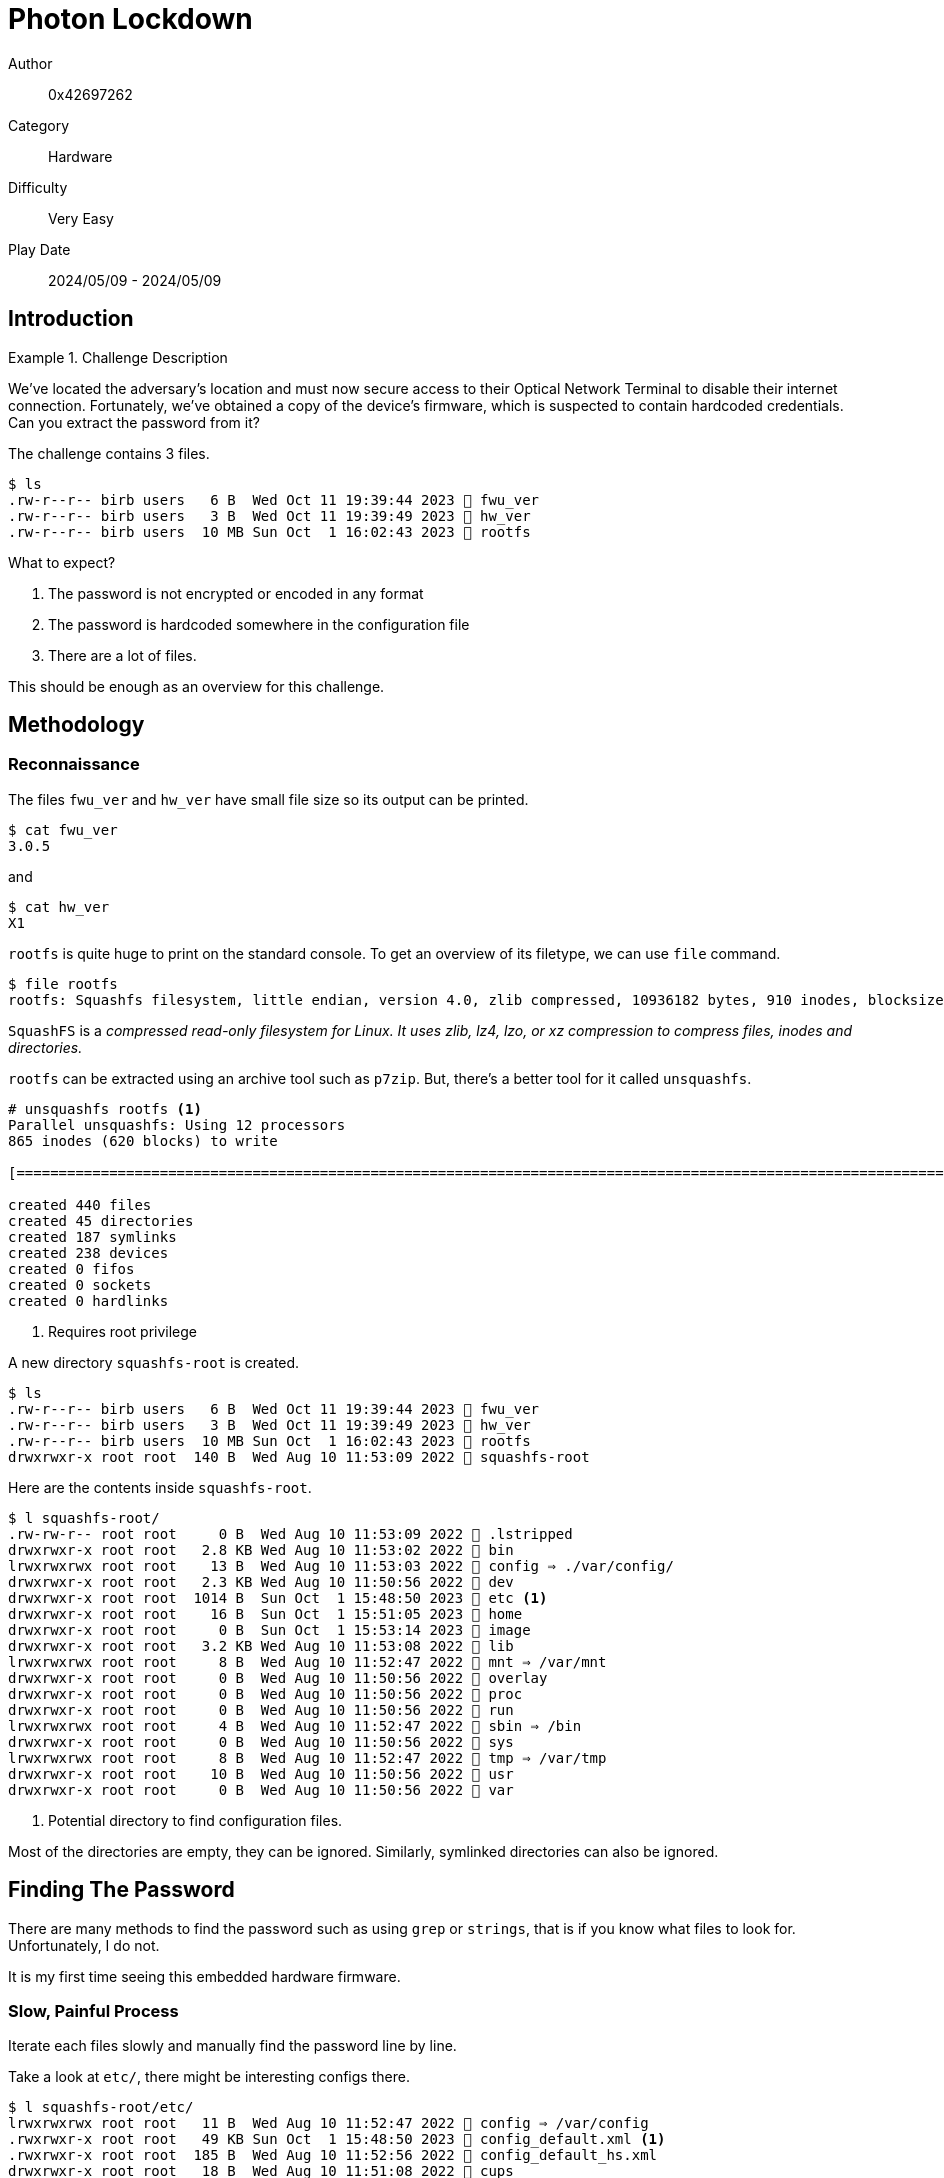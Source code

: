 = Photon Lockdown

Author:: 0x42697262
Category:: Hardware
Difficulty:: Very Easy
Play Date:: 2024/05/09 - 2024/05/09

== Introduction

.Challenge Description
====

We've located the adversary's location and must now secure access to their Optical Network Terminal to disable their internet connection.
Fortunately, we've obtained a copy of the device's firmware, which is suspected to contain hardcoded credentials.
Can you extract the password from it?

====


The challenge contains 3 files.

----
$ ls
.rw-r--r-- birb users   6 B  Wed Oct 11 19:39:44 2023  fwu_ver
.rw-r--r-- birb users   3 B  Wed Oct 11 19:39:49 2023  hw_ver
.rw-r--r-- birb users  10 MB Sun Oct  1 16:02:43 2023  rootfs
----

What to expect?

. The password is not encrypted or encoded in any format
. The password is hardcoded somewhere in the configuration file
. There are a lot of files.

This should be enough as an overview for this challenge.

== Methodology

=== Reconnaissance

The files ``fwu_ver`` and ``hw_ver`` have small file size so its output can be printed.

----
$ cat fwu_ver
3.0.5
----

and

----
$ cat hw_ver
X1
----

`rootfs` is quite huge to print on the standard console.
To get an overview of its filetype, we can use ``file`` command.


----
$ file rootfs 
rootfs: Squashfs filesystem, little endian, version 4.0, zlib compressed, 10936182 bytes, 910 inodes, blocksize: 131072 bytes, created: Sun Oct  1 07:02:43 2023
----

``SquashFS`` is a _compressed read-only filesystem for Linux. It uses zlib, lz4, lzo, or xz compression to compress files, inodes and directories._

``rootfs`` can be extracted using an archive tool such as ``p7zip``.
But, there's a better tool for it called ``unsquashfs``.


----
# unsquashfs rootfs <.>
Parallel unsquashfs: Using 12 processors
865 inodes (620 blocks) to write

[===========================================================================================================================================================================================================================|] 1485/1485 100%

created 440 files
created 45 directories
created 187 symlinks
created 238 devices
created 0 fifos
created 0 sockets
created 0 hardlinks
----
<.> Requires root privilege

A new directory ``squashfs-root`` is created.

----
$ ls
.rw-r--r-- birb users   6 B  Wed Oct 11 19:39:44 2023  fwu_ver
.rw-r--r-- birb users   3 B  Wed Oct 11 19:39:49 2023  hw_ver
.rw-r--r-- birb users  10 MB Sun Oct  1 16:02:43 2023  rootfs
drwxrwxr-x root root  140 B  Wed Aug 10 11:53:09 2022  squashfs-root
----

Here are the contents inside `squashfs-root`.

----
$ l squashfs-root/
.rw-rw-r-- root root     0 B  Wed Aug 10 11:53:09 2022  .lstripped
drwxrwxr-x root root   2.8 KB Wed Aug 10 11:53:02 2022  bin
lrwxrwxrwx root root    13 B  Wed Aug 10 11:53:03 2022  config ⇒ ./var/config/
drwxrwxr-x root root   2.3 KB Wed Aug 10 11:50:56 2022  dev
drwxrwxr-x root root  1014 B  Sun Oct  1 15:48:50 2023  etc <.>
drwxrwxr-x root root    16 B  Sun Oct  1 15:51:05 2023  home
drwxrwxr-x root root     0 B  Sun Oct  1 15:53:14 2023  image
drwxrwxr-x root root   3.2 KB Wed Aug 10 11:53:08 2022  lib
lrwxrwxrwx root root     8 B  Wed Aug 10 11:52:47 2022  mnt ⇒ /var/mnt
drwxrwxr-x root root     0 B  Wed Aug 10 11:50:56 2022  overlay
drwxrwxr-x root root     0 B  Wed Aug 10 11:50:56 2022  proc
drwxrwxr-x root root     0 B  Wed Aug 10 11:50:56 2022  run
lrwxrwxrwx root root     4 B  Wed Aug 10 11:52:47 2022  sbin ⇒ /bin
drwxrwxr-x root root     0 B  Wed Aug 10 11:50:56 2022  sys
lrwxrwxrwx root root     8 B  Wed Aug 10 11:52:47 2022  tmp ⇒ /var/tmp
drwxrwxr-x root root    10 B  Wed Aug 10 11:50:56 2022  usr
drwxrwxr-x root root     0 B  Wed Aug 10 11:50:56 2022  var
----
<.> Potential directory to find configuration files.

Most of the directories are empty, they can be ignored.
Similarly, symlinked directories can also be ignored.


== Finding The Password

There are many methods to find the password such as using ``grep`` or ``strings``, that is if you know what files to look for.
Unfortunately, I do not.

It is my first time seeing this embedded hardware firmware.

=== Slow, Painful Process

Iterate each files slowly and manually find the password line by line.

Take a look at ``etc/``, there might be interesting configs there.

----
$ l squashfs-root/etc/
lrwxrwxrwx root root   11 B  Wed Aug 10 11:52:47 2022  config ⇒ /var/config
.rwxrwxr-x root root   49 KB Sun Oct  1 15:48:50 2023  config_default.xml <.>
.rwxrwxr-x root root  185 B  Wed Aug 10 11:52:56 2022  config_default_hs.xml
drwxrwxr-x root root   18 B  Wed Aug 10 11:51:08 2022  cups
drwxrwxr-x root root   18 B  Wed Aug 10 11:53:05 2022  default
.rwxrwxr-x root root   17 KB Wed Aug 10 11:52:59 2022  dhclient-script
.rwxrwxr-x root root   18 KB Wed Aug 10 11:53:00 2022  dnsmasq.conf
.rwxrwxr-x root root  1.1 KB Wed Aug 10 11:52:48 2022  ethertypes
.rw-rw-r-- root root  637 B  Wed Aug 10 11:52:48 2022  fstab
lrwxrwxrwx root root   10 B  Wed Aug 10 11:53:04 2022  group ⇒ /var/group
.rw-rw-r-- root root  127 B  Wed Aug 10 11:53:00 2022  inetd.conf
drwxrwxr-x root root   80 B  Wed Aug 10 11:53:06 2022  init.d
.rwxrwxr-x root root  1.1 KB Wed Aug 10 11:53:03 2022  inittab
.rwxrwxr-x root root  1.2 KB Tue Aug  9 15:55:35 2022  insdrv.sh
.rwxrwxr-x root root  112 B  Wed Aug 10 11:53:02 2022  irf
.rwxrwxr-x root root  108 B  Wed Aug 10 11:52:48 2022  mdev.conf
drwxrwxr-x root root  134 B  Wed Aug 10 11:52:47 2022  modules-load.d
.rwxrwxr-x root root  353 B  Wed Aug 10 11:53:01 2022  multiap.conf
.rwxrwxr-x root root  431 B  Tue Aug  9 15:55:33 2022  omci_custom_opt.conf
.rwxrwxr-x root root  221 B  Tue Aug  9 15:55:33 2022  omci_ignore_mib_tbl.conf
.rwxrwxr-x root root  225 B  Tue Aug  9 15:55:33 2022  omci_ignore_mib_tbl_10g.conf
.rwxrwxr-x root root  7.7 KB Tue Aug  9 15:55:33 2022  omci_mib.cfg
.rwxrwxr-x root root  123 B  Wed Aug 10 11:53:02 2022  orf
lrwxrwxrwx root root   11 B  Wed Aug 10 11:52:47 2022  passwd ⇒ /var/passwd
lrwxrwxrwx root root    8 B  Wed Aug 10 11:52:47 2022  ppp ⇒ /var/ppp
.rwxrwxr-x root root  1.2 KB Wed Aug 10 11:52:48 2022  profile
.rw-rw-r-- root root  2.9 KB Wed Aug 10 11:52:48 2022  protocols
.rw-rw-r-- root root  3.3 KB Wed Aug 10 11:53:01 2022  radvd.conf
.rwxrwxr-x root root  2.8 KB Wed Aug 10 11:53:01 2022  ramfs.img
.rwxrwxr-x root root  1.2 KB Wed Aug 10 11:52:49 2022  rc_boot_dsp
.rwxrwxr-x root root   72 B  Wed Aug 10 11:52:49 2022  rc_log_dsp
.rwxrwxr-x root root  448 B  Wed Aug 10 11:52:49 2022  rc_reset_dsp
lrwxrwxrwx root root   16 B  Wed Aug 10 11:53:00 2022  resolv.conf ⇒ /var/resolv.conf
.rwxrwxr-x root root  199 B  Tue Aug  9 15:56:31 2022  rtk_tr142.sh
.rwxrwxr-x root root    0 B  Tue Aug  9 15:55:35 2022  run_customized_sdk.sh
.rwxrwxr-x root root  1.4 KB Tue Aug  9 15:55:35 2022  runoam.sh
.rwxrwxr-x root root  7.2 KB Tue Aug  9 15:55:33 2022  runomci.sh
.rwxrwxr-x root root  1.5 KB Tue Aug  9 15:55:35 2022  runsdk.sh
lrwxrwxrwx root root   10 B  Wed Aug 10 11:53:02 2022  samba ⇒ /var/samba
drwxrwxr-x root root  574 B  Wed Aug 10 11:53:06 2022  scripts
.rwxrwxr-x root root  8.0 KB Wed Aug 10 11:52:48 2022  services
.rw-rw-r-- root root  474 B  Wed Aug 10 11:52:59 2022  setprmt_reject
.rwxrwxr-x root root   17 B  Wed Aug 10 11:52:48 2022  shells
.rwxrwxr-x root root  6.1 KB Wed Aug 10 11:53:01 2022  simplecfgservice.xml
.rwxrwxr-x root root  1.0 KB Wed Aug 10 11:53:02 2022  smb.conf
lrwxrwxrwx root root    7 B  Wed Aug 10 11:52:48 2022  TZ ⇒ /var/TZ
.rw-rw-r-- root root   46 B  Wed Aug 10 11:53:06 2022  version
.rw-rw-r-- root root  659 B  Sun Oct  1 15:42:44 2023  version_info
.rwxrwxr-x root root  1.7 KB Wed Aug 10 11:53:02 2022  wscd.conf
----
<.> SPOILER ALERT: This is where you can find the password.

On line 244, the password is hardcoded.

[,xml]
----
<Value Name="SUSER_PASSWORD" Value="HTB{N0w_Y0u_C4n_L0g1n}"/>
----

=== The Shortcut

This assumption works if the password is not encrypted or encoded.
Luckily, the password is stored as plaintext.

----
strings rootfs | grep -r 'HTB'
/nix/store/gbrv0fn9a07kmdw2rg22iybdymylw4qc-gnugrep-3.11/bin/grep: rootfs: binary file matches
/nix/store/gbrv0fn9a07kmdw2rg22iybdymylw4qc-gnugrep-3.11/bin/grep: squashfs-root/bin/ip: binary file matches
/nix/store/gbrv0fn9a07kmdw2rg22iybdymylw4qc-gnugrep-3.11/bin/grep: squashfs-root/bin/tc: binary file matches
squashfs-root/etc/config_default.xml:<Value Name="SUSER_PASSWORD" Value="HTB{N0w_Y0u_C4n_L0g1n}"/>
----

== Challenge Summaries

You do not need to extract the ``rootfs`` squash file system.
Simply grab its strings and pass it through ``grep``.

----
strings rootfs | grep -r 'HTB'
/nix/store/gbrv0fn9a07kmdw2rg22iybdymylw4qc-gnugrep-3.11/bin/grep: rootfs: binary file matches
/nix/store/gbrv0fn9a07kmdw2rg22iybdymylw4qc-gnugrep-3.11/bin/grep: squashfs-root/bin/ip: binary file matches
/nix/store/gbrv0fn9a07kmdw2rg22iybdymylw4qc-gnugrep-3.11/bin/grep: squashfs-root/bin/tc: binary file matches
squashfs-root/etc/config_default.xml:<Value Name="SUSER_PASSWORD" Value="HTB{N0w_Y0u_C4n_L0g1n}"/>
----

== Lessons Learned

. SquashFS
. Read-only root file systems

== Conclusion

Next time, maybe just dump the strings as usual.
I did not know that root file systems can be stored as SquashFS, that's a new knowledge to me.

The challenge was very easy, it was just painful to have to go through the same file without knowing the text or string I am looking for.
I assumed that the password was stored as a hash (MD5) that was required to be cracked.
Turns out there was no need for that.

Anyways, here's the flag.

[TIP] 
.Flag
==== 
HTB{N0w_Y0u_C4n_L0g1n}
====
